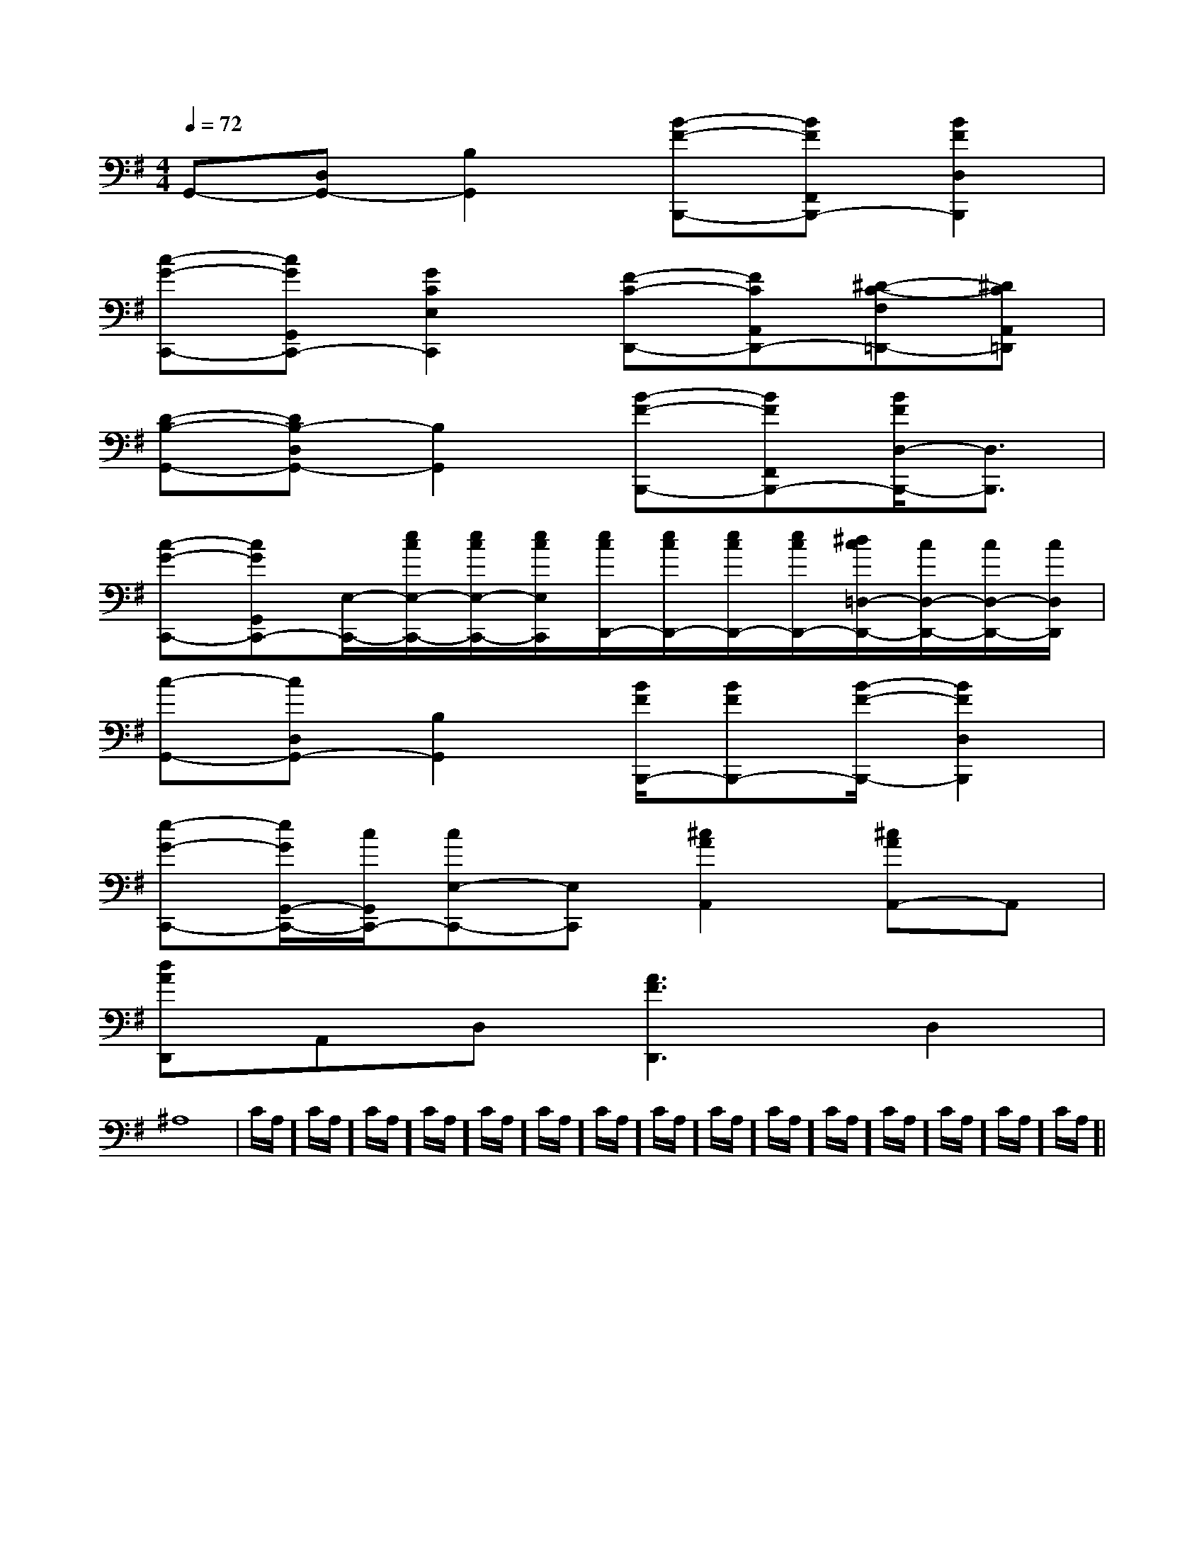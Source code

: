 X:1
T:
M:4/4
L:1/8
Q:1/4=72
K:G
%1sharps
%%MIDI program 0
V:1
%%MIDI program 0
G,,-[D,G,,-][B,2G,,2][B-F-B,,,-][BFF,,B,,,-][B2F2D,2B,,,2]|
[c-G-C,,-][cGG,,C,,-][G2C2E,2C,,2][F-C-D,,-][FCA,,D,,-][^D-C-F,=D,,-][^DCA,,=D,,]|
[D-B,-G,,-][DB,-D,G,,-][B,2G,,2][B-F-B,,,-][BFF,,B,,,-][B/2F/2D,/2-B,,,/2-][D,3/2B,,,3/2]|
[c-G-C,,-][cGG,,C,,-][E,/2-C,,/2-][e/2c/2E,/2-C,,/2-][e/2c/2E,/2-C,,/2-][e/2c/2E,/2C,,/2][e/2c/2D,,/2-][e/2c/2D,,/2-][e/2c/2D,,/2-][e/2c/2D,,/2-][^d/2c/2=D,/2-D,,/2-][c/2D,/2-D,,/2-][c/2D,/2-D,,/2-][c/2D,/2D,,/2]|
[c-G,,-][cD,G,,-][B,2G,,2][B/2F/2B,,,/2-][BFB,,,-][B/2-F/2-B,,,/2-][B2F2D,2B,,,2]|
[e-G-C,,-][e/2G/2G,,/2-C,,/2-][c/2G,,/2C,,/2-][cE,-C,,-][E,C,,][^c2A2A,,2][^cAA,,-]A,,|
[dAD,,]A,,D,[A3F3D,,3]D,2|
^A,8|C/2A,/2]C/2A,/2]C/2A,/2]C/2A,/2]C/2A,/2]C/2A,/2]C/2A,/2]C/2A,/2]C/2A,/2]C/2A,/2]C/2A,/2]C/2A,/2]C/2A,/2]C/2A,/2]C/2A,/2]|
|
|
|
|
|
|
|
|
|
|
|
|
|
|
[G,-D,-G,,-][G,-D,-G,,-][G,-D,-G,,-][G,-D,-G,,-][G,-D,-G,,-][G,-D,-G,,-][G,-D,-G,,-][G,-D,-G,,-][G,-D,-G,,-][G,-D,-G,,-][G,-D,-G,,-][G,-D,-G,,-][G,-D,-G,,-][G,-D,-G,,-][G,-D,-G,,-]3/2C3/2-F,3/2-]3/2C3/2-F,3/2-]3/2C3/2-F,3/2-]3/2C3/2-F,3/2-]3/2C3/2-F,3/2-]3/2C3/2-F,3/2-]3/2C3/2-F,3/2-]3/2C3/2-F,3/2-]3/2C3/2-F,3/2-]3/2C3/2-F,3/2-]3/2C3/2-F,3/2-]3/2C3/2-F,3/2-]3/2C3/2-F,3/2-]3/2C3/2-F,3/2-][B3/2B,3/2][B3/2B,3/2][B3/2B,3/2][B3/2B,3/2][B3/2B,3/2][B3/2B,3/2][B3/2B,3/2][B3/2B,3/2][B3/2B,3/2][B3/2B,3/2][B3/2B,3/2][B3/2B,3/2][B3/2B,3/2][B3/2B,3/2][B3/2B,3/2][A/2F/2C/2F,/2F,,/2][A/2F/2C/2F,/2F,,/2][A/2F/2C/2F,/2F,,/2][A/2F/2C/2F,/2F,,/2][A/2F/2C/2F,/2F,,/2][A/2F/2C/2F,/2F,,/2][A/2F/2C/2F,/2F,,/2][A/2F/2C/2F,/2F,,/2][A/2F/2C/2F,/2F,,/2][A/2F/2C/2F,/2F,,/2][A/2F/2C/2F,/2F,,/2][A/2F/2C/2F,/2F,,/2][A/2F/2C/2F,/2F,,/2][A/2F/2C/2F,/2F,,/2][A/2F/2C/2F,/2F,,/2][D-G,,-][D-G,,-][D-G,,-][D-G,,-][D-G,,-][D-G,,-][D-G,,-][D-G,,-][D-G,,-][D-G,,-][D-G,,-][D-G,,-][D-G,,-][D-G,,-][D-G,,-][a/2^f/2[a/2^f/2[a/2^f/2[a/2^f/2[a/2^f/2[a/2^f/2[a/2^f/2[a/2^f/2[a/2^f/2[a/2^f/2[a/2^f/2[a/2^f/2[a/2^f/2[a/2^f/2[a/2^f/2[C^G,[C^G,[C^G,[C^G,[C^G,[C^G,[C^G,[C^G,[C^G,[C^G,[C^G,[C^G,[C^G,[C^G,[C^G,=B/2A/2=B/2A/2=B/2A/2=B/2A/2=B/2A/2=B/2A/2=B/2A/2=B/2A/2=B/2A/2=B/2A/2=B/2A/2=B/2A/2=B/2A/2=B/2A/2=B/2A/2[e'-c'[e'-c'[e'-c'[e'-c'[e'-c'[e'-c'[e'-c'[e'-c'[e'-c'[e'-c'[e'-c'[e'-c'[e'-c'[e'-c'[e'-c'=E,,=E,,=E,,=E,,=E,,=E,,=E,,=E,,=E,,=E,,=E,,=E,,=E,,=E,,=E,,[d'-d[d'-d[d'-d[d'-d[d'-d[d'-d[d'-d[d'-d[d'-d[d'-d[d'-d[d'-d[d'-d[d'-d[d'-d[FDB,B,,-B,,,-][FDB,B,,-B,,,-][FDB,B,,-B,,,-][FDB,B,,-B,,,-][FDB,B,,-B,,,-][FDB,B,,-B,,,-][FDB,B,,-B,,,-][FDB,B,,-B,,,-][FDB,B,,-B,,,-][FDB,B,,-B,,,-][FDB,B,,-B,,,-][FDB,B,,-B,,,-][FDB,B,,-B,,,-][FDB,B,,-B,,,-][FDB,B,,-B,,,-][c/2-G/2-F/2[c/2-G/2-F/2[c/2-G/2-F/2[c/2-G/2-F/2[c/2-G/2-F/2[c/2-G/2-F/2[c/2-G/2-F/2[c/2-G/2-F/2[c/2-G/2-F/2[c/2-G/2-F/2[c/2-G/2-F/2[c/2-G/2-F/2[c/2-G/2-F/2[c/2-G/2-F/2[c/2-G/2-F/2[D2C2A,[D2C2A,[D2C2A,[D2C2A,[D2C2A,[D2C2A,[D2C2A,[D2C2A,[D2C2A,[D2C2A,[D2C2A,[D2C2A,[D2C2A,[D2C2A,[D2C2A,[b/2-=g/2-[b/2-=g/2-[b/2-=g/2-[b/2-=g/2-[b/2-=g/2-[b/2-=g/2-[b/2-=g/2-[b/2-=g/2-[b/2-=g/2-